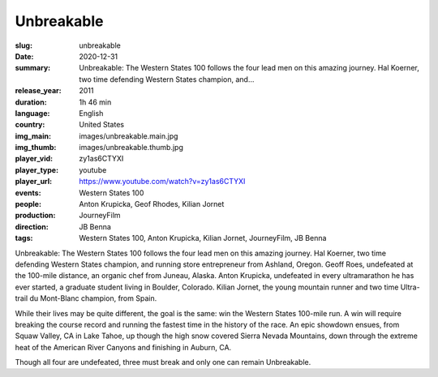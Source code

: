 Unbreakable
###########

:slug: unbreakable
:date: 2020-12-31
:summary: Unbreakable: The Western States 100 follows the four lead men on this amazing journey. Hal Koerner, two time defending Western States champion, and...
:release_year: 2011
:duration: 1h 46 min
:language: English
:country: United States
:img_main: images/unbreakable.main.jpg
:img_thumb: images/unbreakable.thumb.jpg
:player_vid: zy1as6CTYXI
:player_type: youtube
:player_url: https://www.youtube.com/watch?v=zy1as6CTYXI
:events: Western States 100
:people: Anton Krupicka, Geof Rhodes, Kilian Jornet
:production: JourneyFilm
:direction: JB Benna
:tags: Western States 100, Anton Krupicka, Kilian Jornet, JourneyFilm, JB Benna

Unbreakable: The Western States 100 follows the four lead men on this amazing journey. Hal Koerner, two time defending Western States champion, and running store entrepreneur from Ashland, Oregon. Geoff Roes, undefeated at the 100-mile distance, an organic chef from Juneau, Alaska. Anton Krupicka, undefeated in every ultramarathon he has ever started, a graduate student living in Boulder, Colorado. Kilian Jornet, the young mountain runner and two time Ultra-trail du Mont-Blanc champion, from Spain.

While their lives may be quite different, the goal is the same: win the Western States 100-mile run. A win will require breaking the course record and running the fastest time in the history of the race. An epic showdown ensues, from Squaw Valley, CA in Lake Tahoe, up though the high snow covered Sierra Nevada Mountains, down through the extreme heat of the American River Canyons and finishing in Auburn, CA.

Though all four are undefeated, three must break and only one can remain Unbreakable.
